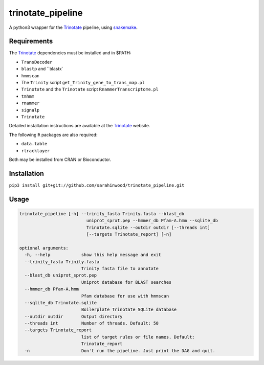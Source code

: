 trinotate_pipeline
==================

A python3 wrapper for the Trinotate_ pipeline, using snakemake_.

.. image:: https://raw.githubusercontent.com/TomHarrop/trinotate_pipeline/gh-pages/_images/graph.svg

Requirements
------------

The Trinotate_ dependencies must be installed and in $PATH:

* ``TransDecoder``
* ``blastp`` and ``blastx`
* ``hmmscan``
* The ``Trinity`` script ``get_Trinity_gene_to_trans_map.pl``
* ``Trinotate`` and the ``Trinotate`` script ``RnammerTranscriptome.pl`` 
* ``tmhmm``
* ``rnammer``
* ``signalp``
* ``Trinotate``

Detailed installation instructions are available at the Trinotate_ website.

The following ``R`` packages are also required:

* ``data.table``
* ``rtracklayer``

Both may be installed from CRAN or Bioconductor.

Installation
------------

``pip3 install git+git://github.com/sarahinwood/trinotate_pipeline.git``

Usage
-----

.. code::

    trinotate_pipeline [-h] --trinity_fasta Trinity.fasta --blast_db
                              uniprot_sprot.pep --hmmer_db Pfam-A.hmm --sqlite_db
                              Trinotate.sqlite --outdir outdir [--threads int]
                              [--targets Trinotate_report] [-n]

    optional arguments:
      -h, --help            show this help message and exit
      --trinity_fasta Trinity.fasta
                            Trinity fasta file to annotate
      --blast_db uniprot_sprot.pep
                            Uniprot database for BLAST searches
      --hmmer_db Pfam-A.hmm
                            Pfam database for use with hmmscan
      --sqlite_db Trinotate.sqlite
                            Boilerplate Trinotate SQLite database
      --outdir outdir       Output directory
      --threads int         Number of threads. Default: 50
      --targets Trinotate_report
                            list of target rules or file names. Default:
                            Trinotate_report
      -n                    Don't run the pipeline. Just print the DAG and quit.

.. _Trinotate: https://trinotate.github.io/
.. _snakemake: https://snakemake.readthedocs.io/en/stable/